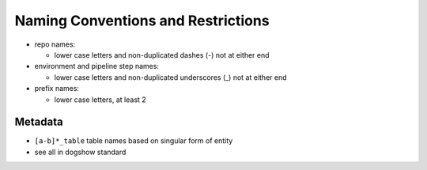 Naming Conventions and Restrictions
===================================

-  repo names:

   -  lower case letters and non-duplicated dashes (-) not at either end

-  environment and pipeline step names:

   -  lower case letters and non-duplicated underscores (_) not at
      either end

-  prefix names:

   -  lower case letters, at least 2

Metadata
~~~~~~~~

-  ``[a-b]*_table`` table names based on singular form of entity
-  see all in dogshow standard

